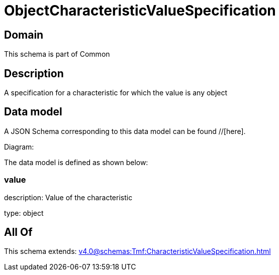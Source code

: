 = ObjectCharacteristicValueSpecification

[#domain]
== Domain

This schema is part of Common

[#description]
== Description
A specification for a characteristic for which the value is any object


[#data_model]
== Data model

A JSON Schema corresponding to this data model can be found //[here].

Diagram:


The data model is defined as shown below:


=== value
description: Value of the characteristic

type: object


[#all_of]
== All Of

This schema extends: xref:v4.0@schemas:Tmf:CharacteristicValueSpecification.adoc[]
